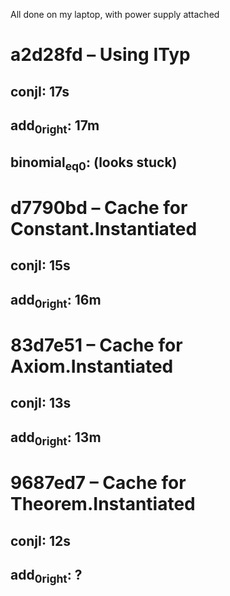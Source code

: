 # Timings

All done on my laptop, with power supply attached

* a2d28fd – Using ITyp
** conjI:         17s
** add_0_right:   17m
** binomial_eq_0: (looks stuck)

* d7790bd – Cache for Constant.Instantiated
** conjI:         15s
** add_0_right:   16m

* 83d7e51 – Cache for Axiom.Instantiated
** conjI:         13s
** add_0_right:   13m

* 9687ed7 – Cache for Theorem.Instantiated
** conjI:         12s
** add_0_right:   ?

